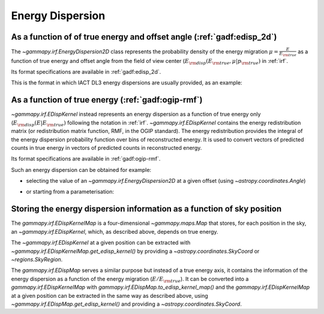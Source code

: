 .. _irf-edisp:

Energy Dispersion
=================

As a function of of true energy and offset angle (:ref:`gadf:edisp_2d`)
-----------------------------------------------------------------------

The `~gammapy.irf.EnergyDispersion2D` class represents the probability density of the energy migration
:math:`\mu=\frac{E}{E_{\rm true}}` as a function of true energy and offset angle from the field of view center
(:math:`E_{\rm disp}(E_{\rm true}, \mu|p_{\rm true})` in :ref:`irf`.

Its format specifications are available in :ref:`gadf:edisp_2d`.

This is the format in which IACT DL3 energy dispersions are usually provided, as an example:

.. plot:: user-guide/irf/plot_edisp.py
    :include-source:

As a function of true energy (:ref:`gadf:ogip-rmf`)
---------------------------------------------------

`~gammapy.irf.EDispKernel` instead represents an energy dispersion as a function of true energy only
(:math:`E_{\rm disp}(E| E_{\rm true})` following the notation in :ref:`irf`.
`~gammapy.irf.EDispKernel` contains the energy redistribution matrix (or redistribution matrix function, RMF,
in the OGIP standard). The energy redistribution provides the integral of the energy dispersion probability function over
bins of reconstructed energy. It is used to convert vectors of predicted counts in true energy in vectors of predicted
counts in reconstructed energy.

Its format specifications are available in :ref:`gadf:ogip-rmf`.

Such an energy dispersion can be obtained for example:

- selecting the value of an `~gammapy.irf.EnergyDispersion2D` at a given offset (using `~astropy.coordinates.Angle`)

.. plot:: user-guide/irf/plot_edisp_kernel.py
    :include-source:

- or starting from a parameterisation:

.. plot:: user-guide/irf/plot_edisp_kernel_param.py
    :include-source:

Storing the energy dispersion information as a function of sky position
-----------------------------------------------------------------------

The `gammapy.irf.EDispKernelMap` is a four-dimensional `~gammapy.maps.Map` that stores, for each position in the sky,
an `~gammapy.irf.EDispKernel`, which, as described above, depends on true energy.

The `~gammapy.irf.EDispKernel` at a given position can be extracted with `~gammapy.irf.EDispKernelMap.get_edisp_kernel()` by
providing a `~astropy.coordinates.SkyCoord` or `~regions.SkyRegion`.

.. plot::
    :include-source:

    from gammapy.irf import EDispKernelMap
    from gammapy.maps import MapAxis
    from astropy.coordinates import SkyCoord

    # Create a test EDispKernelMap from a gaussian distribution
    energy_axis_true = MapAxis.from_energy_bounds(1,10, 8, unit="TeV", name="energy_true")
    energy_axis = MapAxis.from_energy_bounds(1,10, 5, unit="TeV", name="energy")

    edisp_map = EDispKernelMap.from_gauss(energy_axis, energy_axis_true, 0.3, 0)
    position = SkyCoord(ra=83, dec=22, unit='deg', frame='icrs')

    edisp_kernel = edisp_map.get_edisp_kernel(position)

    # We can quickly check the edisp kernel via the peek() method
    edisp_kernel.peek()

The `gammapy.irf.EDispMap` serves a similar purpose but instead of a true energy axis,
it contains the information of the energy dispersion as a function of the energy migration (:math:`E/ E_{\rm true}`).
It can be converted into a `gammapy.irf.EDispKernelMap` with `gammapy.irf.EDispMap.to_edisp_kernel_map()` and the
`gammapy.irf.EDispKernelMap` at a given position can be extracted in the same way as described above, using `~gammapy.irf.EDispMap.get_edisp_kernel()`
and providing a `~astropy.coordinates.SkyCoord`.
